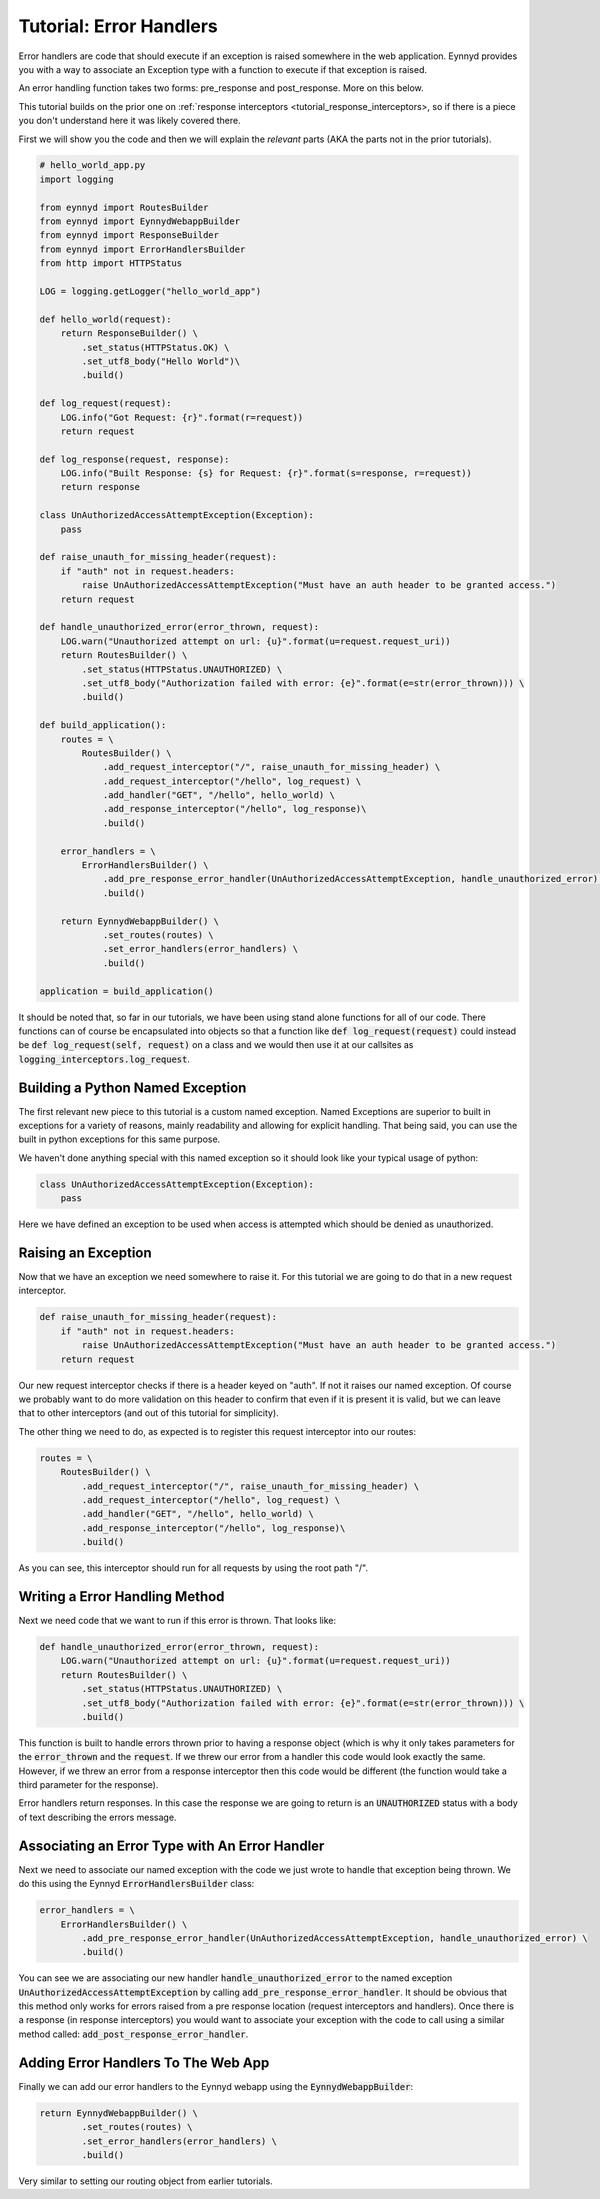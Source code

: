 .. _tutorial_error_handlers:

Tutorial: Error Handlers
========================

Error handlers are code that should execute if an exception is raised somewhere in the web application.  Eynnyd
provides you with a way to associate an Exception type with a function to execute if that exception is raised.

An error handling function takes two forms: pre_response and post_response.  More on this below.

This tutorial builds on the prior one on :ref:`response interceptors <tutorial_response_interceptors>, so if
there is a piece you don't understand here it was likely covered there.

First we will show you the code and then we will explain the *relevant* parts (AKA the parts not in the prior
tutorials).

.. code:: python

    # hello_world_app.py
    import logging

    from eynnyd import RoutesBuilder
    from eynnyd import EynnydWebappBuilder
    from eynnyd import ResponseBuilder
    from eynnyd import ErrorHandlersBuilder
    from http import HTTPStatus

    LOG = logging.getLogger("hello_world_app")

    def hello_world(request):
        return ResponseBuilder() \
            .set_status(HTTPStatus.OK) \
            .set_utf8_body("Hello World")\
            .build()

    def log_request(request):
        LOG.info("Got Request: {r}".format(r=request))
        return request

    def log_response(request, response):
        LOG.info("Built Response: {s} for Request: {r}".format(s=response, r=request))
        return response

    class UnAuthorizedAccessAttemptException(Exception):
        pass

    def raise_unauth_for_missing_header(request):
        if "auth" not in request.headers:
            raise UnAuthorizedAccessAttemptException("Must have an auth header to be granted access.")
        return request

    def handle_unauthorized_error(error_thrown, request):
        LOG.warn("Unauthorized attempt on url: {u}".format(u=request.request_uri))
        return RoutesBuilder() \
            .set_status(HTTPStatus.UNAUTHORIZED) \
            .set_utf8_body("Authorization failed with error: {e}".format(e=str(error_thrown))) \
            .build()

    def build_application():
        routes = \
            RoutesBuilder() \
                .add_request_interceptor("/", raise_unauth_for_missing_header) \
                .add_request_interceptor("/hello", log_request) \
                .add_handler("GET", "/hello", hello_world) \
                .add_response_interceptor("/hello", log_response)\
                .build()

        error_handlers = \
            ErrorHandlersBuilder() \
                .add_pre_response_error_handler(UnAuthorizedAccessAttemptException, handle_unauthorized_error) \
                .build()

        return EynnydWebappBuilder() \
                .set_routes(routes) \
                .set_error_handlers(error_handlers) \
                .build()

    application = build_application()

It should be noted that, so far in our tutorials, we have been using stand alone functions for all of our code.
There functions can of course be encapsulated into objects so that a function like
:code:`def log_request(request)` could instead be :code:`def log_request(self, request)` on a class and we
would then use it at our callsites as :code:`logging_interceptors.log_request`.

Building a Python Named Exception
---------------------------------
The first relevant new piece to this tutorial is a custom named exception.  Named Exceptions are superior to
built in exceptions for a variety of reasons, mainly readability and allowing for explicit handling.  That
being said, you can use the built in python exceptions for this same purpose.

We haven't done anything special with this named exception so it should look like your typical usage of python:

.. code:: python

    class UnAuthorizedAccessAttemptException(Exception):
        pass

Here we have defined an exception to be used when access is attempted which should be denied as unauthorized.


Raising an Exception
--------------------

Now that we have an exception we need somewhere to raise it.  For this tutorial we are going to do that in
a new request interceptor.

.. code:: python

    def raise_unauth_for_missing_header(request):
        if "auth" not in request.headers:
            raise UnAuthorizedAccessAttemptException("Must have an auth header to be granted access.")
        return request

Our new request interceptor checks if there is a header keyed on "auth". If not it raises our named exception.
Of course we probably want to do more validation on this header to confirm that even if it is present it is
valid, but we can leave that to other interceptors (and out of this tutorial for simplicity).

The other thing we need to do, as expected is to register this request interceptor into our routes:

.. code:: python

    routes = \
        RoutesBuilder() \
            .add_request_interceptor("/", raise_unauth_for_missing_header) \
            .add_request_interceptor("/hello", log_request) \
            .add_handler("GET", "/hello", hello_world) \
            .add_response_interceptor("/hello", log_response)\
            .build()

As you can see, this interceptor should run for all requests by using the root path "/".

Writing a Error Handling Method
-------------------------------

Next we need code that we want to run if this error is thrown.  That looks like:

.. code:: python

    def handle_unauthorized_error(error_thrown, request):
        LOG.warn("Unauthorized attempt on url: {u}".format(u=request.request_uri))
        return RoutesBuilder() \
            .set_status(HTTPStatus.UNAUTHORIZED) \
            .set_utf8_body("Authorization failed with error: {e}".format(e=str(error_thrown))) \
            .build()

This function is built to handle errors thrown prior to having a response object (which is why it only takes
parameters for the :code:`error_thrown` and the :code:`request`.  If we threw our error from a handler this
code would look exactly the same. However, if we threw an error from a response interceptor then this code
would be different (the function would take a third parameter for the response).

Error handlers return responses. In this case the response we are going to return is an :code:`UNAUTHORIZED`
status with a body of text describing the errors message.

Associating an Error Type with An Error Handler
-----------------------------------------------

Next we need to associate our named exception with the code we just wrote to handle that exception being
thrown.  We do this using the Eynnyd :code:`ErrorHandlersBuilder` class:

.. code:: python

    error_handlers = \
        ErrorHandlersBuilder() \
            .add_pre_response_error_handler(UnAuthorizedAccessAttemptException, handle_unauthorized_error) \
            .build()

You can see we are associating our new handler :code:`handle_unauthorized_error` to the named exception
:code:`UnAuthorizedAccessAttemptException` by calling :code:`add_pre_response_error_handler`.  It should be
obvious that this method only works for errors raised from a pre response location (request interceptors and
handlers).  Once there is a response (in response interceptors) you would want to associate your exception
with the code to call using a similar method called: :code:`add_post_response_error_handler`.

Adding Error Handlers To The Web App
------------------------------------

Finally we can add our error handlers to the Eynnyd webapp using the :code:`EynnydWebappBuilder`:

.. code:: python

    return EynnydWebappBuilder() \
            .set_routes(routes) \
            .set_error_handlers(error_handlers) \
            .build()

Very similar to setting our routing object from earlier tutorials.